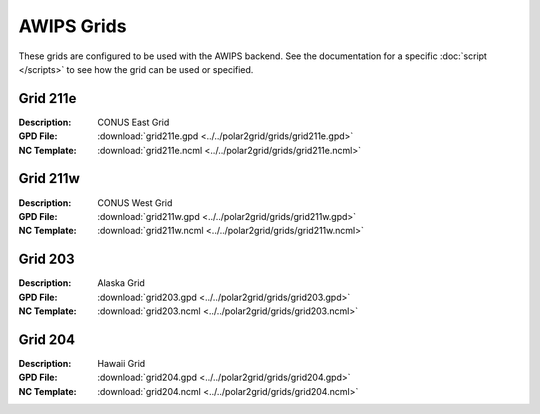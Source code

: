 AWIPS Grids
===========

These grids are configured to be used with the AWIPS backend.  See the
documentation for a specific :doc:`script </scripts>` to see how the 
grid can be used or specified.

Grid 211e
---------
:Description: CONUS East Grid
:GPD File:    :download:`grid211e.gpd <../../polar2grid/grids/grid211e.gpd>`
:NC Template: :download:`grid211e.ncml <../../polar2grid/grids/grid211e.ncml>`

Grid 211w
---------
:Description: CONUS West Grid
:GPD File:    :download:`grid211w.gpd <../../polar2grid/grids/grid211w.gpd>`
:NC Template: :download:`grid211w.ncml <../../polar2grid/grids/grid211w.ncml>`

Grid 203
--------
:Description: Alaska Grid
:GPD File:    :download:`grid203.gpd <../../polar2grid/grids/grid203.gpd>`
:NC Template: :download:`grid203.ncml <../../polar2grid/grids/grid203.ncml>`

Grid 204
--------
:Description: Hawaii Grid
:GPD File:    :download:`grid204.gpd <../../polar2grid/grids/grid204.gpd>`
:NC Template: :download:`grid204.ncml <../../polar2grid/grids/grid204.ncml>`


